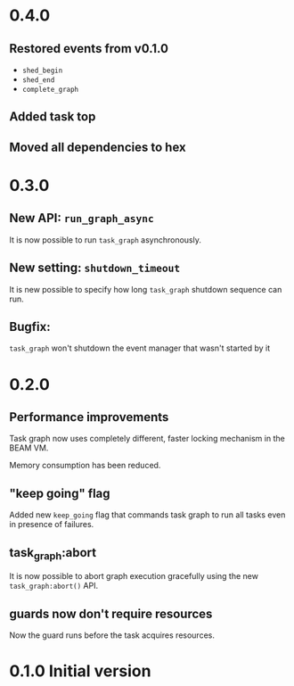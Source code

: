 * 0.4.0
** Restored events from v0.1.0
- =shed_begin=
- =shed_end=
- =complete_graph=
** Added task top
** Moved all dependencies to hex
* 0.3.0
** New API: =run_graph_async=
It is now possible to run =task_graph= asynchronously.
** New setting: =shutdown_timeout=
It is new possible to specify how long =task_graph= shutdown sequence
can run.
** Bugfix:
=task_graph= won't shutdown the event manager that wasn't started by it
* 0.2.0
** Performance improvements
Task graph now uses completely different, faster locking mechanism in
the BEAM VM.

Memory consumption has been reduced.

** "keep going" flag
Added new =keep_going= flag that commands task graph to run all tasks
even in presence of failures.

** task_graph:abort
It is now possible to abort graph execution gracefully using the new
=task_graph:abort()= API.

** guards now don't require resources
Now the guard runs before the task acquires resources.

* 0.1.0 Initial version
